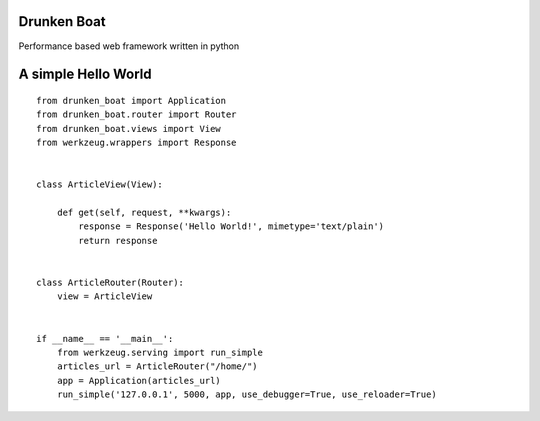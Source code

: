Drunken Boat
------------

Performance based web framework written in python

A simple Hello World
--------------------

::

   from drunken_boat import Application
   from drunken_boat.router import Router
   from drunken_boat.views import View
   from werkzeug.wrappers import Response


   class ArticleView(View):

       def get(self, request, **kwargs):
           response = Response('Hello World!', mimetype='text/plain')
           return response


   class ArticleRouter(Router):
       view = ArticleView


   if __name__ == '__main__':
       from werkzeug.serving import run_simple
       articles_url = ArticleRouter("/home/")
       app = Application(articles_url)
       run_simple('127.0.0.1', 5000, app, use_debugger=True, use_reloader=True)

